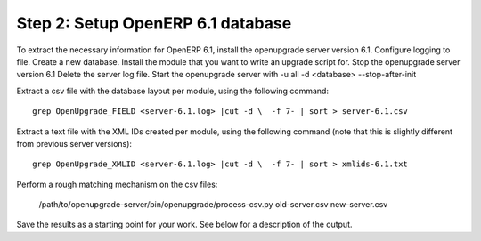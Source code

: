 Step 2: Setup OpenERP 6.1 database
==================================

To extract the necessary information for OpenERP 6.1, install the openupgrade
server version 6.1. Configure logging to file.
Create a new database. Install the module that you want to write an upgrade
script for.
Stop the openupgrade server version 6.1
Delete the server log file.
Start the openupgrade server with -u all -d <database> --stop-after-init

Extract a csv file with the database layout per module, using the following
command::

	grep OpenUpgrade_FIELD <server-6.1.log> |cut -d \  -f 7- | sort > server-6.1.csv

Extract a text file with the XML IDs created per module, using the following
command (note that this is slightly different from previous server versions)::

	grep OpenUpgrade_XMLID <server-6.1.log> |cut -d \  -f 7- | sort > xmlids-6.1.txt

Perform a rough matching mechanism on the csv files:

	/path/to/openupgrade-server/bin/openupgrade/process-csv.py old-server.csv new-server.csv

Save the results as a starting point for your work. See below for a description
of the output.
